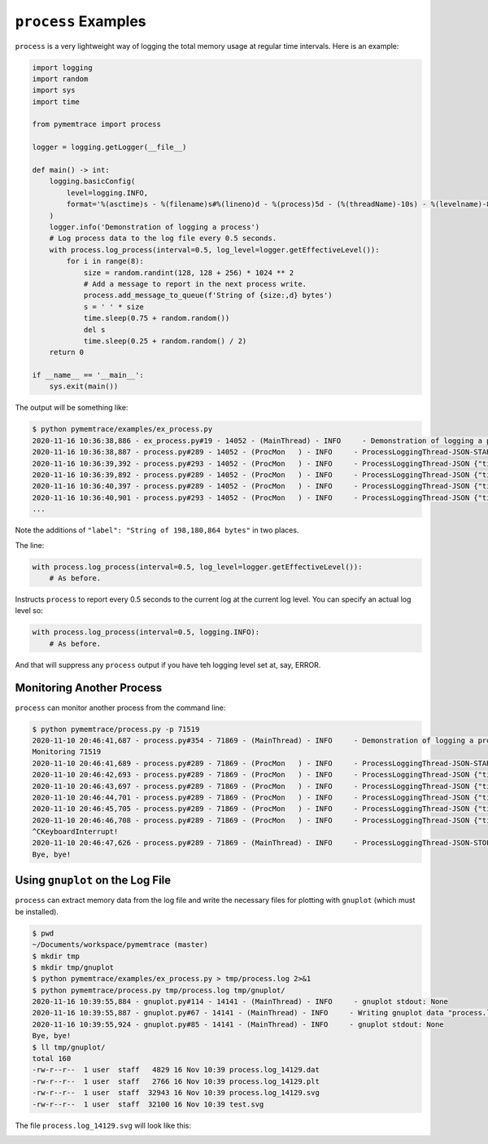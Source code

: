 .. _examples-process:

``process`` Examples
==============================

``process`` is a very lightweight way of logging the total memory usage at regular time intervals.
Here is an example:

.. code-block:: python

    import logging
    import random
    import sys
    import time

    from pymemtrace import process

    logger = logging.getLogger(__file__)

    def main() -> int:
        logging.basicConfig(
            level=logging.INFO,
            format='%(asctime)s - %(filename)s#%(lineno)d - %(process)5d - (%(threadName)-10s) - %(levelname)-8s - %(message)s',
        )
        logger.info('Demonstration of logging a process')
        # Log process data to the log file every 0.5 seconds.
        with process.log_process(interval=0.5, log_level=logger.getEffectiveLevel()):
            for i in range(8):
                size = random.randint(128, 128 + 256) * 1024 ** 2
                # Add a message to report in the next process write.
                process.add_message_to_queue(f'String of {size:,d} bytes')
                s = ' ' * size
                time.sleep(0.75 + random.random())
                del s
                time.sleep(0.25 + random.random() / 2)
        return 0

    if __name__ == '__main__':
        sys.exit(main())

The output will be something like:

.. code-block:: text

    $ python pymemtrace/examples/ex_process.py
    2020-11-16 10:36:38,886 - ex_process.py#19 - 14052 - (MainThread) - INFO     - Demonstration of logging a process
    2020-11-16 10:36:38,887 - process.py#289 - 14052 - (ProcMon   ) - INFO     - ProcessLoggingThread-JSON-START {"timestamp": "2020-11-16 10:36:38.887407", "memory_info": {"rss": 11403264, "vms": 4376133632, "pfaults": 3417, "pageins": 0}, "cpu_times": {"user": 0.07780156, "system": 0.01763538, "children_user": 0.0, "children_system": 0.0}, "elapsed_time": 0.09744381904602051, "pid": 14052}
    2020-11-16 10:36:39,392 - process.py#293 - 14052 - (ProcMon   ) - INFO     - ProcessLoggingThread-JSON {"timestamp": "2020-11-16 10:36:39.392076", "memory_info": {"rss": 209616896, "vms": 4574580736, "pfaults": 51809, "pageins": 0}, "cpu_times": {"user": 0.123138272, "system": 0.080602592, "children_user": 0.0, "children_system": 0.0}, "elapsed_time": 0.6022598743438721, "pid": 14052, "label": "String of 198,180,864 bytes"}
    2020-11-16 10:36:39,892 - process.py#289 - 14052 - (ProcMon   ) - INFO     - ProcessLoggingThread-JSON {"timestamp": "2020-11-16 10:36:39.892747", "memory_info": {"rss": 209620992, "vms": 4574580736, "pfaults": 51810, "pageins": 0}, "cpu_times": {"user": 0.123503456, "system": 0.080648712, "children_user": 0.0, "children_system": 0.0}, "elapsed_time": 1.1028308868408203, "pid": 14052}
    2020-11-16 10:36:40,397 - process.py#289 - 14052 - (ProcMon   ) - INFO     - ProcessLoggingThread-JSON {"timestamp": "2020-11-16 10:36:40.397231", "memory_info": {"rss": 11440128, "vms": 4376395776, "pfaults": 51811, "pageins": 0}, "cpu_times": {"user": 0.123984048, "system": 0.10224284, "children_user": 0.0, "children_system": 0.0}, "elapsed_time": 1.6074140071868896, "pid": 14052}
    2020-11-16 10:36:40,901 - process.py#293 - 14052 - (ProcMon   ) - INFO     - ProcessLoggingThread-JSON {"timestamp": "2020-11-16 10:36:40.901329", "memory_info": {"rss": 320774144, "vms": 4685729792, "pfaults": 127332, "pageins": 0}, "cpu_times": {"user": 0.194056, "system": 0.191915568, "children_user": 0.0, "children_system": 0.0}, "elapsed_time": 2.1114120483398438, "pid": 14052, "label": "String of 309,329,920 bytes"}
    ...

Note the additions of ``"label": "String of 198,180,864 bytes"`` in two places.

The line:

.. code-block:: python

    with process.log_process(interval=0.5, log_level=logger.getEffectiveLevel()):
        # As before.

Instructs ``process`` to report every 0.5 seconds to the current log at the current log level.
You can specify an actual log level so:

.. code-block:: python

    with process.log_process(interval=0.5, logging.INFO):
        # As before.

And that will suppress any ``process`` output if you have teh logging level set at, say, ERROR.


Monitoring Another Process
-----------------------------------

``process`` can monitor another process from the command line:

.. code-block:: bash

    $ python pymemtrace/process.py -p 71519
    2020-11-10 20:46:41,687 - process.py#354 - 71869 - (MainThread) - INFO     - Demonstration of logging a process
    Monitoring 71519
    2020-11-10 20:46:41,689 - process.py#289 - 71869 - (ProcMon   ) - INFO     - ProcessLoggingThread-JSON-START {"timestamp": "2020-11-10 20:46:41.688480", "memory_info": {"rss": 12906496, "vms": 4359774208, "pfaults": 3310, "pageins": 960}, "cpu_times": {"user": 0.248923952, "system": 0.078601624, "children_user": 0.0, "children_system": 0.0}, "elapsed_time": 1396.3783469200134, "pid": 71519}
    2020-11-10 20:46:42,693 - process.py#289 - 71869 - (ProcMon   ) - INFO     - ProcessLoggingThread-JSON {"timestamp": "2020-11-10 20:46:42.693520", "memory_info": {"rss": 12906496, "vms": 4359774208, "pfaults": 3310, "pageins": 960}, "cpu_times": {"user": 0.248923952, "system": 0.078601624, "children_user": 0.0, "children_system": 0.0}, "elapsed_time": 1397.3834369182587, "pid": 71519}
    2020-11-10 20:46:43,697 - process.py#289 - 71869 - (ProcMon   ) - INFO     - ProcessLoggingThread-JSON {"timestamp": "2020-11-10 20:46:43.697247", "memory_info": {"rss": 12906496, "vms": 4359774208, "pfaults": 3310, "pageins": 960}, "cpu_times": {"user": 0.248923952, "system": 0.078601624, "children_user": 0.0, "children_system": 0.0}, "elapsed_time": 1398.3871541023254, "pid": 71519}
    2020-11-10 20:46:44,701 - process.py#289 - 71869 - (ProcMon   ) - INFO     - ProcessLoggingThread-JSON {"timestamp": "2020-11-10 20:46:44.701290", "memory_info": {"rss": 12906496, "vms": 4359774208, "pfaults": 3310, "pageins": 960}, "cpu_times": {"user": 0.248923952, "system": 0.078601624, "children_user": 0.0, "children_system": 0.0}, "elapsed_time": 1399.391231060028, "pid": 71519}
    2020-11-10 20:46:45,705 - process.py#289 - 71869 - (ProcMon   ) - INFO     - ProcessLoggingThread-JSON {"timestamp": "2020-11-10 20:46:45.705679", "memory_info": {"rss": 12906496, "vms": 4359774208, "pfaults": 3310, "pageins": 960}, "cpu_times": {"user": 0.248923952, "system": 0.078601624, "children_user": 0.0, "children_system": 0.0}, "elapsed_time": 1400.3956229686737, "pid": 71519}
    2020-11-10 20:46:46,708 - process.py#289 - 71869 - (ProcMon   ) - INFO     - ProcessLoggingThread-JSON {"timestamp": "2020-11-10 20:46:46.708657", "memory_info": {"rss": 12906496, "vms": 4359774208, "pfaults": 3310, "pageins": 960}, "cpu_times": {"user": 0.248923952, "system": 0.078601624, "children_user": 0.0, "children_system": 0.0}, "elapsed_time": 1401.398586988449, "pid": 71519}
    ^CKeyboardInterrupt!
    2020-11-10 20:46:47,626 - process.py#289 - 71869 - (MainThread) - INFO     - ProcessLoggingThread-JSON-STOP {"timestamp": "2020-11-10 20:46:47.626020", "memory_info": {"rss": 12906496, "vms": 4359774208, "pfaults": 3310, "pageins": 960}, "cpu_times": {"user": 0.248923952, "system": 0.078601624, "children_user": 0.0, "children_system": 0.0}, "elapsed_time": 1402.3160009384155, "pid": 71519}
    Bye, bye!


Using ``gnuplot`` on the Log File
--------------------------------------

``process`` can extract memory data from the log file and write the necessary files for plotting with ``gnuplot`` (which must be installed).


.. code-block:: bash

    $ pwd
    ~/Documents/workspace/pymemtrace (master)
    $ mkdir tmp
    $ mkdir tmp/gnuplot
    $ python pymemtrace/examples/ex_process.py > tmp/process.log 2>&1
    $ python pymemtrace/process.py tmp/process.log tmp/gnuplot/
    2020-11-16 10:39:55,884 - gnuplot.py#114 - 14141 - (MainThread) - INFO     - gnuplot stdout: None
    2020-11-16 10:39:55,887 - gnuplot.py#67 - 14141 - (MainThread) - INFO     - Writing gnuplot data "process.log_14129" in path tmp/gnuplot/
    2020-11-16 10:39:55,924 - gnuplot.py#85 - 14141 - (MainThread) - INFO     - gnuplot stdout: None
    Bye, bye!
    $ ll tmp/gnuplot/
    total 160
    -rw-r--r--  1 user  staff   4829 16 Nov 10:39 process.log_14129.dat
    -rw-r--r--  1 user  staff   2766 16 Nov 10:39 process.log_14129.plt
    -rw-r--r--  1 user  staff  32943 16 Nov 10:39 process.log_14129.svg
    -rw-r--r--  1 user  staff  32100 16 Nov 10:39 test.svg

The file ``process.log_14129.svg`` will look like this:

.. image:: images/process.log_14129.svg
    :alt: Example of process.py
    :width: 800
    :align: center



